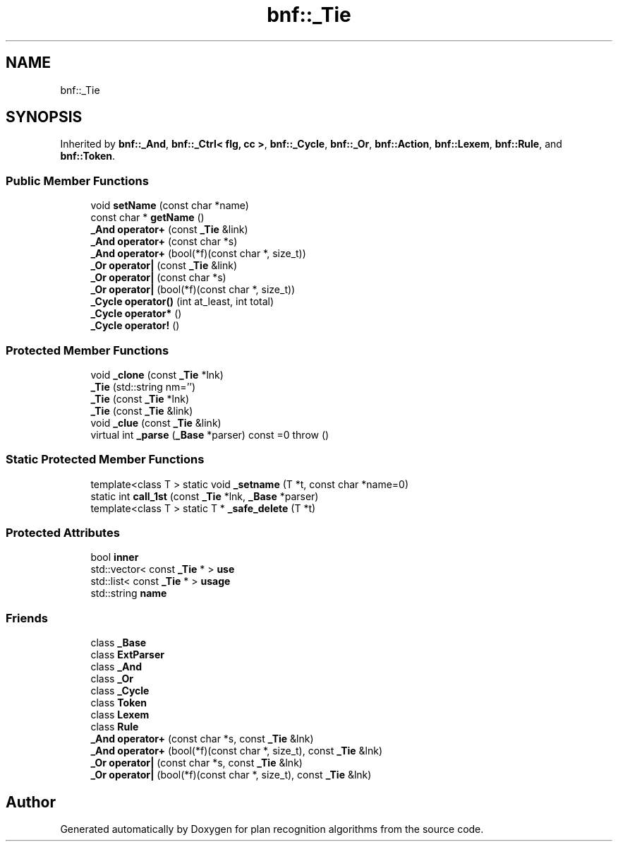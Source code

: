 .TH "bnf::_Tie" 3 "Mon Aug 19 2019" "plan recognition algorithms" \" -*- nroff -*-
.ad l
.nh
.SH NAME
bnf::_Tie
.SH SYNOPSIS
.br
.PP
.PP
Inherited by \fBbnf::_And\fP, \fBbnf::_Ctrl< flg, cc >\fP, \fBbnf::_Cycle\fP, \fBbnf::_Or\fP, \fBbnf::Action\fP, \fBbnf::Lexem\fP, \fBbnf::Rule\fP, and \fBbnf::Token\fP\&.
.SS "Public Member Functions"

.in +1c
.ti -1c
.RI "void \fBsetName\fP (const char *name)"
.br
.ti -1c
.RI "const char * \fBgetName\fP ()"
.br
.ti -1c
.RI "\fB_And\fP \fBoperator+\fP (const \fB_Tie\fP &link)"
.br
.ti -1c
.RI "\fB_And\fP \fBoperator+\fP (const char *s)"
.br
.ti -1c
.RI "\fB_And\fP \fBoperator+\fP (bool(*f)(const char *, size_t))"
.br
.ti -1c
.RI "\fB_Or\fP \fBoperator|\fP (const \fB_Tie\fP &link)"
.br
.ti -1c
.RI "\fB_Or\fP \fBoperator|\fP (const char *s)"
.br
.ti -1c
.RI "\fB_Or\fP \fBoperator|\fP (bool(*f)(const char *, size_t))"
.br
.ti -1c
.RI "\fB_Cycle\fP \fBoperator()\fP (int at_least, int total)"
.br
.ti -1c
.RI "\fB_Cycle\fP \fBoperator*\fP ()"
.br
.ti -1c
.RI "\fB_Cycle\fP \fBoperator!\fP ()"
.br
.in -1c
.SS "Protected Member Functions"

.in +1c
.ti -1c
.RI "void \fB_clone\fP (const \fB_Tie\fP *lnk)"
.br
.ti -1c
.RI "\fB_Tie\fP (std::string nm='')"
.br
.ti -1c
.RI "\fB_Tie\fP (const \fB_Tie\fP *lnk)"
.br
.ti -1c
.RI "\fB_Tie\fP (const \fB_Tie\fP &link)"
.br
.ti -1c
.RI "void \fB_clue\fP (const \fB_Tie\fP &link)"
.br
.ti -1c
.RI "virtual int \fB_parse\fP (\fB_Base\fP *parser) const =0  throw ()"
.br
.in -1c
.SS "Static Protected Member Functions"

.in +1c
.ti -1c
.RI "template<class T > static void \fB_setname\fP (T *t, const char *name=0)"
.br
.ti -1c
.RI "static int \fBcall_1st\fP (const \fB_Tie\fP *lnk, \fB_Base\fP *parser)"
.br
.ti -1c
.RI "template<class T > static T * \fB_safe_delete\fP (T *t)"
.br
.in -1c
.SS "Protected Attributes"

.in +1c
.ti -1c
.RI "bool \fBinner\fP"
.br
.ti -1c
.RI "std::vector< const \fB_Tie\fP * > \fBuse\fP"
.br
.ti -1c
.RI "std::list< const \fB_Tie\fP * > \fBusage\fP"
.br
.ti -1c
.RI "std::string \fBname\fP"
.br
.in -1c
.SS "Friends"

.in +1c
.ti -1c
.RI "class \fB_Base\fP"
.br
.ti -1c
.RI "class \fBExtParser\fP"
.br
.ti -1c
.RI "class \fB_And\fP"
.br
.ti -1c
.RI "class \fB_Or\fP"
.br
.ti -1c
.RI "class \fB_Cycle\fP"
.br
.ti -1c
.RI "class \fBToken\fP"
.br
.ti -1c
.RI "class \fBLexem\fP"
.br
.ti -1c
.RI "class \fBRule\fP"
.br
.ti -1c
.RI "\fB_And\fP \fBoperator+\fP (const char *s, const \fB_Tie\fP &lnk)"
.br
.ti -1c
.RI "\fB_And\fP \fBoperator+\fP (bool(*f)(const char *, size_t), const \fB_Tie\fP &lnk)"
.br
.ti -1c
.RI "\fB_Or\fP \fBoperator|\fP (const char *s, const \fB_Tie\fP &lnk)"
.br
.ti -1c
.RI "\fB_Or\fP \fBoperator|\fP (bool(*f)(const char *, size_t), const \fB_Tie\fP &lnk)"
.br
.in -1c

.SH "Author"
.PP 
Generated automatically by Doxygen for plan recognition algorithms from the source code\&.
